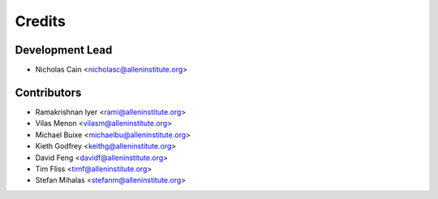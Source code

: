 =======
Credits
=======

Development Lead
----------------

* Nicholas Cain <nicholasc@alleninstitute.org>

Contributors
------------

* Ramakrishnan Iyer <rami@alleninstitute.org>
* Vilas Menon <vilasm@alleninstitute.org>
* Michael Buixe <michaelbu@alleninstitute.org>
* Kieth Godfrey <keithg@alleninstitute.org>
* David Feng <davidf@alleninstitute.org>
* Tim Fliss <timf@alleninstitute.org>
* Stefan Mihalas <stefanm@alleninstitute.org>